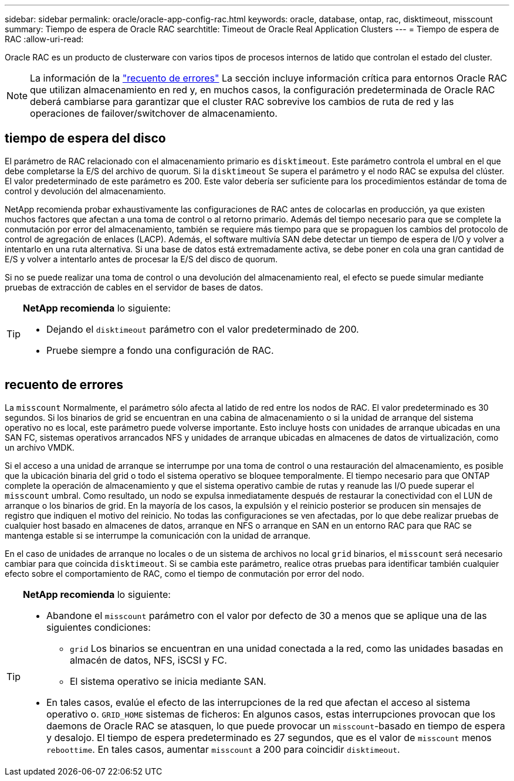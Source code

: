 ---
sidebar: sidebar 
permalink: oracle/oracle-app-config-rac.html 
keywords: oracle, database, ontap, rac, disktimeout, misscount 
summary: Tiempo de espera de Oracle RAC 
searchtitle: Timeout de Oracle Real Application Clusters 
---
= Tiempo de espera de RAC
:allow-uri-read: 


[role="lead"]
Oracle RAC es un producto de clusterware con varios tipos de procesos internos de latido que controlan el estado del cluster.


NOTE: La información de la link:#misscount["recuento de errores"] La sección incluye información crítica para entornos Oracle RAC que utilizan almacenamiento en red y, en muchos casos, la configuración predeterminada de Oracle RAC deberá cambiarse para garantizar que el cluster RAC sobrevive los cambios de ruta de red y las operaciones de failover/switchover de almacenamiento.



== tiempo de espera del disco

El parámetro de RAC relacionado con el almacenamiento primario es `disktimeout`. Este parámetro controla el umbral en el que debe completarse la E/S del archivo de quorum. Si la `disktimeout` Se supera el parámetro y el nodo RAC se expulsa del clúster. El valor predeterminado de este parámetro es 200. Este valor debería ser suficiente para los procedimientos estándar de toma de control y devolución del almacenamiento.

NetApp recomienda probar exhaustivamente las configuraciones de RAC antes de colocarlas en producción, ya que existen muchos factores que afectan a una toma de control o al retorno primario. Además del tiempo necesario para que se complete la conmutación por error del almacenamiento, también se requiere más tiempo para que se propaguen los cambios del protocolo de control de agregación de enlaces (LACP). Además, el software multivía SAN debe detectar un tiempo de espera de I/O y volver a intentarlo en una ruta alternativa. Si una base de datos está extremadamente activa, se debe poner en cola una gran cantidad de E/S y volver a intentarlo antes de procesar la E/S del disco de quorum.

Si no se puede realizar una toma de control o una devolución del almacenamiento real, el efecto se puede simular mediante pruebas de extracción de cables en el servidor de bases de datos.

[TIP]
====
*NetApp recomienda* lo siguiente:

* Dejando el `disktimeout` parámetro con el valor predeterminado de 200.
* Pruebe siempre a fondo una configuración de RAC.


====


== recuento de errores

La `misscount` Normalmente, el parámetro sólo afecta al latido de red entre los nodos de RAC. El valor predeterminado es 30 segundos. Si los binarios de grid se encuentran en una cabina de almacenamiento o si la unidad de arranque del sistema operativo no es local, este parámetro puede volverse importante. Esto incluye hosts con unidades de arranque ubicadas en una SAN FC, sistemas operativos arrancados NFS y unidades de arranque ubicadas en almacenes de datos de virtualización, como un archivo VMDK.

Si el acceso a una unidad de arranque se interrumpe por una toma de control o una restauración del almacenamiento, es posible que la ubicación binaria del grid o todo el sistema operativo se bloquee temporalmente. El tiempo necesario para que ONTAP complete la operación de almacenamiento y que el sistema operativo cambie de rutas y reanude las I/O puede superar el `misscount` umbral. Como resultado, un nodo se expulsa inmediatamente después de restaurar la conectividad con el LUN de arranque o los binarios de grid. En la mayoría de los casos, la expulsión y el reinicio posterior se producen sin mensajes de registro que indiquen el motivo del reinicio. No todas las configuraciones se ven afectadas, por lo que debe realizar pruebas de cualquier host basado en almacenes de datos, arranque en NFS o arranque en SAN en un entorno RAC para que RAC se mantenga estable si se interrumpe la comunicación con la unidad de arranque.

En el caso de unidades de arranque no locales o de un sistema de archivos no local `grid` binarios, el `misscount` será necesario cambiar para que coincida `disktimeout`. Si se cambia este parámetro, realice otras pruebas para identificar también cualquier efecto sobre el comportamiento de RAC, como el tiempo de conmutación por error del nodo.

[TIP]
====
*NetApp recomienda* lo siguiente:

* Abandone el `misscount` parámetro con el valor por defecto de 30 a menos que se aplique una de las siguientes condiciones:
+
** `grid` Los binarios se encuentran en una unidad conectada a la red, como las unidades basadas en almacén de datos, NFS, iSCSI y FC.
** El sistema operativo se inicia mediante SAN.


* En tales casos, evalúe el efecto de las interrupciones de la red que afectan el acceso al sistema operativo o. `GRID_HOME` sistemas de ficheros: En algunos casos, estas interrupciones provocan que los daemons de Oracle RAC se atasquen, lo que puede provocar un `misscount`-basado en tiempo de espera y desalojo. El tiempo de espera predeterminado es 27 segundos, que es el valor de `misscount` menos `reboottime`. En tales casos, aumentar `misscount` a 200 para coincidir `disktimeout`.


====